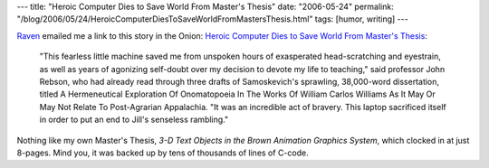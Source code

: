 ---
title: "Heroic Computer Dies to Save World From Master's Thesis"
date: "2006-05-24"
permalink: "/blog/2006/05/24/HeroicComputerDiesToSaveWorldFromMastersThesis.html"
tags: [humor, writing]
---



.. image:: https://www.theonion.com/content/files/images/4-Heroic-Computer-C.article.jpg
    :alt: Heroic Computer Dies to Save World From Master's Thesis
    :target: http://www.theonion.com/content/node/48461
    :class: right-float

`Raven <http://ravensara.blogspot.com/>`_ emailed me a link
to this story in the Onion:
`Heroic Computer Dies to Save World From Master's Thesis
<http://www.theonion.com/content/node/48461>`_:

    "This fearless little machine saved me from unspoken hours of exasperated
    head-scratching and eyestrain, as well as years of agonizing self-doubt
    over my decision to devote my life to teaching," said professor John
    Rebson, who had already read through three drafts of Samoskevich's
    sprawling, 38,000-word dissertation, titled A Hermeneutical Exploration Of
    Onomatopoeia In The Works Of William Carlos Williams As It May Or May Not
    Relate To Post-Agrarian Appalachia. "It was an incredible act of bravery.
    This laptop sacrificed itself in order to put an end to Jill's senseless
    rambling."

Nothing like my own Master's Thesis, *3-D Text Objects in the Brown
Animation Graphics System*, which clocked in at just 8\-pages.
Mind you, it was backed up by tens of thousands of lines of C\-code.

.. _permalink:
    /blog/2006/05/24/HeroicComputerDiesToSaveWorldFromMastersThesis.html
